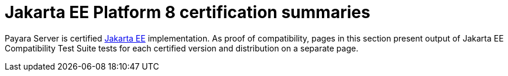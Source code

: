= Jakarta EE Platform 8 certification summaries

Payara Server is certified https://jakarta.ee/[Jakarta EE] implementation.
As proof of compatibility, pages in this section present output of Jakarta EE Compatibility Test Suite tests for each certified version and distribution on a separate page.
